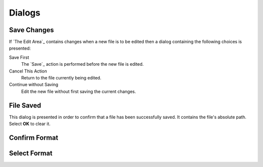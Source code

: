 Dialogs
=======

Save Changes
------------

If `The Edit Area`_ contains changes when a new file is to be edited
then a dialog containing the following choices is presented:

Save First
  The `Save`_ action is performed before the new file is edited.

Cancel This Action
  Return to the file currently being edited.

Continue without Saving
  Edit the new file without first saving the current changes.

File Saved
----------

This dialog is presented in order to confirm
that a file has been successfully saved.
It contains the file's absolute path.
Select **OK** to clear it.

Confirm Format
--------------

Select Format
-------------

